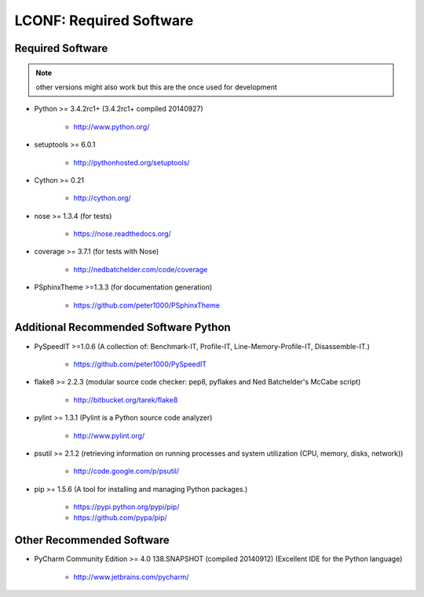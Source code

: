

========================
LCONF: Required Software
========================


.. index:: LCONF; requirements

Required Software
=================

.. note:: other versions might also work but this are the once used for development

- Python >= 3.4.2rc1+ (3.4.2rc1+  compiled 20140927)

   - `<http://www.python.org/>`_

- setuptools >= 6.0.1

   - `<http://pythonhosted.org/setuptools/>`_

- Cython >= 0.21

   - `<http://cython.org/>`_


- nose >= 1.3.4  (for tests)

   - `<https://nose.readthedocs.org/>`_

- coverage >= 3.7.1  (for tests with Nose)

   - `<http://nedbatchelder.com/code/coverage>`_

- PSphinxTheme >=1.3.3  (for documentation generation)

   - `<https://github.com/peter1000/PSphinxTheme>`_


Additional Recommended Software Python
======================================

- PySpeedIT >=1.0.6  (A collection of: Benchmark-IT, Profile-IT, Line-Memory-Profile-IT, Disassemble-IT.)

   - `<https://github.com/peter1000/PySpeedIT>`_
   
- flake8 >= 2.2.3  (modular source code checker: pep8, pyflakes and Ned Batchelder's McCabe script)

   - `<http://bitbucket.org/tarek/flake8>`_

- pylint >= 1.3.1  (Pylint is a Python source code analyzer)

   - `<http://www.pylint.org/>`_

- psutil >= 2.1.2  (retrieving information on running processes and system utilization (CPU, memory, disks, network))

   - `<http://code.google.com/p/psutil/>`_

- pip >= 1.5.6  (A tool for installing and managing Python packages.)

   - `<https://pypi.python.org/pypi/pip/>`_
   - `<https://github.com/pypa/pip/>`_
   

Other Recommended Software
==========================

- PyCharm Community Edition >= 4.0 138.SNAPSHOT (compiled 20140912)  (Excellent IDE for the Python language)

   - `<http://www.jetbrains.com/pycharm/>`_
